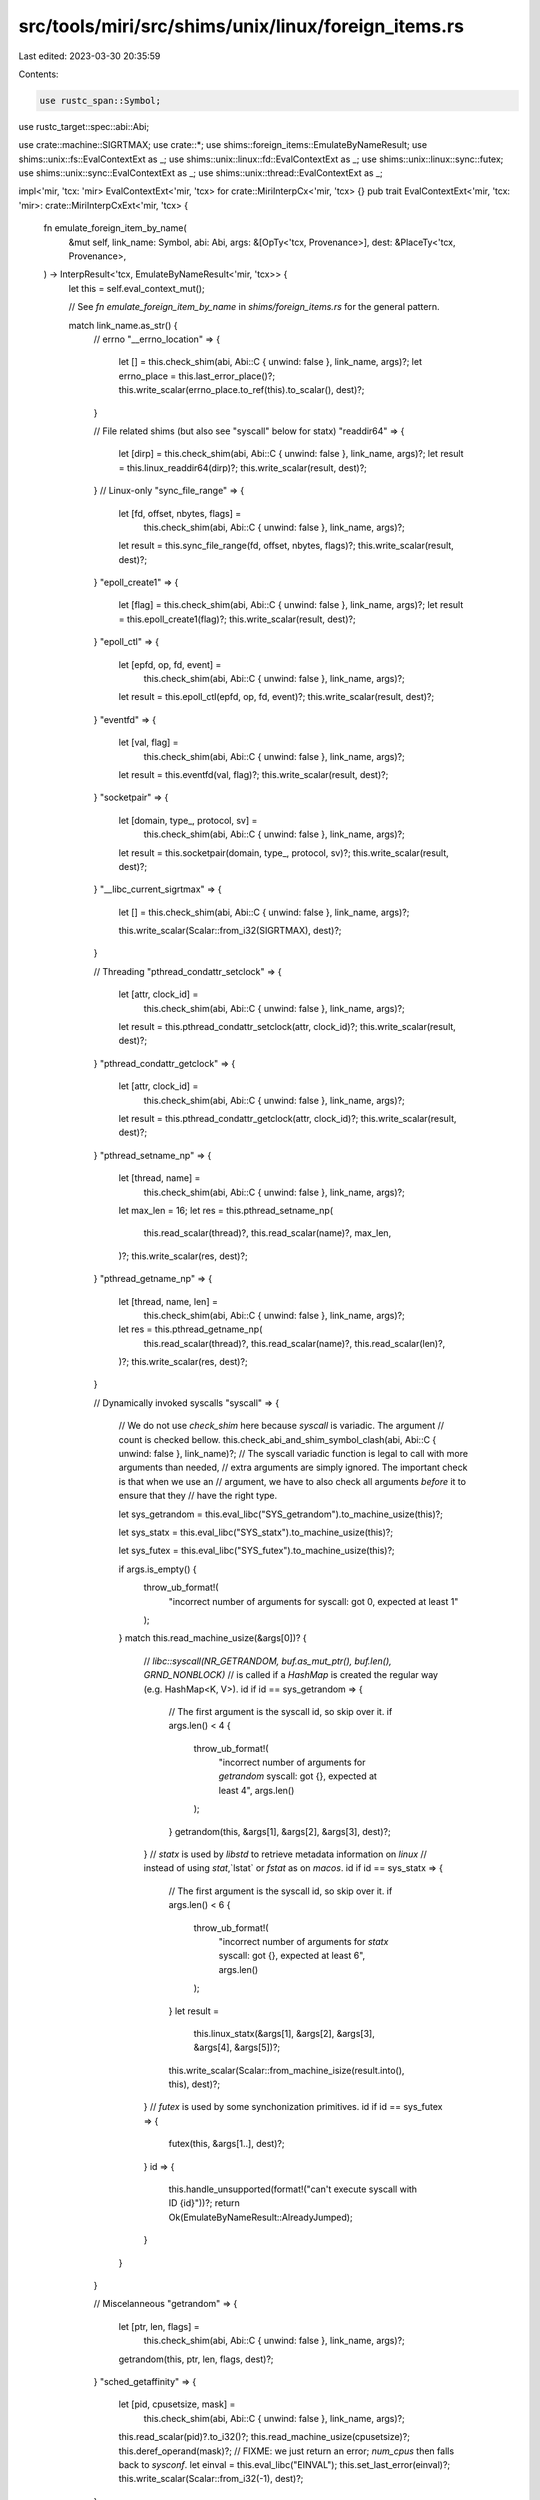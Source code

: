 src/tools/miri/src/shims/unix/linux/foreign_items.rs
====================================================

Last edited: 2023-03-30 20:35:59

Contents:

.. code-block:: rs

    use rustc_span::Symbol;
use rustc_target::spec::abi::Abi;

use crate::machine::SIGRTMAX;
use crate::*;
use shims::foreign_items::EmulateByNameResult;
use shims::unix::fs::EvalContextExt as _;
use shims::unix::linux::fd::EvalContextExt as _;
use shims::unix::linux::sync::futex;
use shims::unix::sync::EvalContextExt as _;
use shims::unix::thread::EvalContextExt as _;

impl<'mir, 'tcx: 'mir> EvalContextExt<'mir, 'tcx> for crate::MiriInterpCx<'mir, 'tcx> {}
pub trait EvalContextExt<'mir, 'tcx: 'mir>: crate::MiriInterpCxExt<'mir, 'tcx> {
    fn emulate_foreign_item_by_name(
        &mut self,
        link_name: Symbol,
        abi: Abi,
        args: &[OpTy<'tcx, Provenance>],
        dest: &PlaceTy<'tcx, Provenance>,
    ) -> InterpResult<'tcx, EmulateByNameResult<'mir, 'tcx>> {
        let this = self.eval_context_mut();

        // See `fn emulate_foreign_item_by_name` in `shims/foreign_items.rs` for the general pattern.

        match link_name.as_str() {
            // errno
            "__errno_location" => {
                let [] = this.check_shim(abi, Abi::C { unwind: false }, link_name, args)?;
                let errno_place = this.last_error_place()?;
                this.write_scalar(errno_place.to_ref(this).to_scalar(), dest)?;
            }

            // File related shims (but also see "syscall" below for statx)
            "readdir64" => {
                let [dirp] = this.check_shim(abi, Abi::C { unwind: false }, link_name, args)?;
                let result = this.linux_readdir64(dirp)?;
                this.write_scalar(result, dest)?;
            }
            // Linux-only
            "sync_file_range" => {
                let [fd, offset, nbytes, flags] =
                    this.check_shim(abi, Abi::C { unwind: false }, link_name, args)?;
                let result = this.sync_file_range(fd, offset, nbytes, flags)?;
                this.write_scalar(result, dest)?;
            }
            "epoll_create1" => {
                let [flag] = this.check_shim(abi, Abi::C { unwind: false }, link_name, args)?;
                let result = this.epoll_create1(flag)?;
                this.write_scalar(result, dest)?;
            }
            "epoll_ctl" => {
                let [epfd, op, fd, event] =
                    this.check_shim(abi, Abi::C { unwind: false }, link_name, args)?;
                let result = this.epoll_ctl(epfd, op, fd, event)?;
                this.write_scalar(result, dest)?;
            }
            "eventfd" => {
                let [val, flag] =
                    this.check_shim(abi, Abi::C { unwind: false }, link_name, args)?;
                let result = this.eventfd(val, flag)?;
                this.write_scalar(result, dest)?;
            }
            "socketpair" => {
                let [domain, type_, protocol, sv] =
                    this.check_shim(abi, Abi::C { unwind: false }, link_name, args)?;

                let result = this.socketpair(domain, type_, protocol, sv)?;
                this.write_scalar(result, dest)?;
            }
            "__libc_current_sigrtmax" => {
                let [] = this.check_shim(abi, Abi::C { unwind: false }, link_name, args)?;

                this.write_scalar(Scalar::from_i32(SIGRTMAX), dest)?;
            }

            // Threading
            "pthread_condattr_setclock" => {
                let [attr, clock_id] =
                    this.check_shim(abi, Abi::C { unwind: false }, link_name, args)?;
                let result = this.pthread_condattr_setclock(attr, clock_id)?;
                this.write_scalar(result, dest)?;
            }
            "pthread_condattr_getclock" => {
                let [attr, clock_id] =
                    this.check_shim(abi, Abi::C { unwind: false }, link_name, args)?;
                let result = this.pthread_condattr_getclock(attr, clock_id)?;
                this.write_scalar(result, dest)?;
            }
            "pthread_setname_np" => {
                let [thread, name] =
                    this.check_shim(abi, Abi::C { unwind: false }, link_name, args)?;
                let max_len = 16;
                let res = this.pthread_setname_np(
                    this.read_scalar(thread)?,
                    this.read_scalar(name)?,
                    max_len,
                )?;
                this.write_scalar(res, dest)?;
            }
            "pthread_getname_np" => {
                let [thread, name, len] =
                    this.check_shim(abi, Abi::C { unwind: false }, link_name, args)?;
                let res = this.pthread_getname_np(
                    this.read_scalar(thread)?,
                    this.read_scalar(name)?,
                    this.read_scalar(len)?,
                )?;
                this.write_scalar(res, dest)?;
            }

            // Dynamically invoked syscalls
            "syscall" => {
                // We do not use `check_shim` here because `syscall` is variadic. The argument
                // count is checked bellow.
                this.check_abi_and_shim_symbol_clash(abi, Abi::C { unwind: false }, link_name)?;
                // The syscall variadic function is legal to call with more arguments than needed,
                // extra arguments are simply ignored. The important check is that when we use an
                // argument, we have to also check all arguments *before* it to ensure that they
                // have the right type.

                let sys_getrandom = this.eval_libc("SYS_getrandom").to_machine_usize(this)?;

                let sys_statx = this.eval_libc("SYS_statx").to_machine_usize(this)?;

                let sys_futex = this.eval_libc("SYS_futex").to_machine_usize(this)?;

                if args.is_empty() {
                    throw_ub_format!(
                        "incorrect number of arguments for syscall: got 0, expected at least 1"
                    );
                }
                match this.read_machine_usize(&args[0])? {
                    // `libc::syscall(NR_GETRANDOM, buf.as_mut_ptr(), buf.len(), GRND_NONBLOCK)`
                    // is called if a `HashMap` is created the regular way (e.g. HashMap<K, V>).
                    id if id == sys_getrandom => {
                        // The first argument is the syscall id, so skip over it.
                        if args.len() < 4 {
                            throw_ub_format!(
                                "incorrect number of arguments for `getrandom` syscall: got {}, expected at least 4",
                                args.len()
                            );
                        }
                        getrandom(this, &args[1], &args[2], &args[3], dest)?;
                    }
                    // `statx` is used by `libstd` to retrieve metadata information on `linux`
                    // instead of using `stat`,`lstat` or `fstat` as on `macos`.
                    id if id == sys_statx => {
                        // The first argument is the syscall id, so skip over it.
                        if args.len() < 6 {
                            throw_ub_format!(
                                "incorrect number of arguments for `statx` syscall: got {}, expected at least 6",
                                args.len()
                            );
                        }
                        let result =
                            this.linux_statx(&args[1], &args[2], &args[3], &args[4], &args[5])?;
                        this.write_scalar(Scalar::from_machine_isize(result.into(), this), dest)?;
                    }
                    // `futex` is used by some synchonization primitives.
                    id if id == sys_futex => {
                        futex(this, &args[1..], dest)?;
                    }
                    id => {
                        this.handle_unsupported(format!("can't execute syscall with ID {id}"))?;
                        return Ok(EmulateByNameResult::AlreadyJumped);
                    }
                }
            }

            // Miscelanneous
            "getrandom" => {
                let [ptr, len, flags] =
                    this.check_shim(abi, Abi::C { unwind: false }, link_name, args)?;
                getrandom(this, ptr, len, flags, dest)?;
            }
            "sched_getaffinity" => {
                let [pid, cpusetsize, mask] =
                    this.check_shim(abi, Abi::C { unwind: false }, link_name, args)?;
                this.read_scalar(pid)?.to_i32()?;
                this.read_machine_usize(cpusetsize)?;
                this.deref_operand(mask)?;
                // FIXME: we just return an error; `num_cpus` then falls back to `sysconf`.
                let einval = this.eval_libc("EINVAL");
                this.set_last_error(einval)?;
                this.write_scalar(Scalar::from_i32(-1), dest)?;
            }

            // Incomplete shims that we "stub out" just to get pre-main initialization code to work.
            // These shims are enabled only when the caller is in the standard library.
            "pthread_getattr_np" if this.frame_in_std() => {
                let [_thread, _attr] =
                    this.check_shim(abi, Abi::C { unwind: false }, link_name, args)?;
                this.write_null(dest)?;
            }

            _ => return Ok(EmulateByNameResult::NotSupported),
        };

        Ok(EmulateByNameResult::NeedsJumping)
    }
}

// Shims the linux `getrandom` syscall.
fn getrandom<'tcx>(
    this: &mut MiriInterpCx<'_, 'tcx>,
    ptr: &OpTy<'tcx, Provenance>,
    len: &OpTy<'tcx, Provenance>,
    flags: &OpTy<'tcx, Provenance>,
    dest: &PlaceTy<'tcx, Provenance>,
) -> InterpResult<'tcx> {
    let ptr = this.read_pointer(ptr)?;
    let len = this.read_machine_usize(len)?;

    // The only supported flags are GRND_RANDOM and GRND_NONBLOCK,
    // neither of which have any effect on our current PRNG.
    // See <https://github.com/rust-lang/rust/pull/79196> for a discussion of argument sizes.
    let _flags = this.read_scalar(flags)?.to_i32();

    this.gen_random(ptr, len)?;
    this.write_scalar(Scalar::from_machine_usize(len, this), dest)?;
    Ok(())
}


